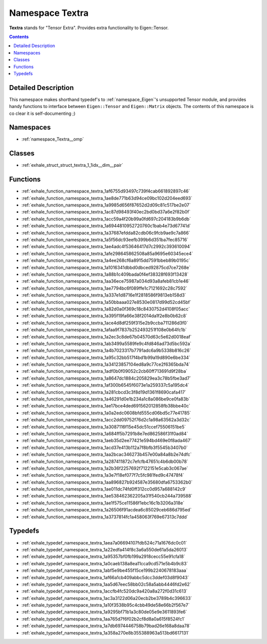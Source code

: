 
.. _namespace_Textra:

Namespace Textra
================


**Textra** stands for "Tensor Extra". Provides extra functionality to Eigen::Tensor. 




.. contents:: Contents
   :local:
   :backlinks: none




Detailed Description
--------------------

This namespace makes shorthand typedef's to :ref:`namespace_Eigen`'s unsupported Tensor module, and provides handy functions to interface between ``Eigen::Tensor`` and ``Eigen::Matrix`` objects. The contents of this namespace is co clear it is self-documenting ;) 





Namespaces
----------


- :ref:`namespace_Textra__omp`


Classes
-------


- :ref:`exhale_struct_struct_textra_1_1idx__dim__pair`


Functions
---------


- :ref:`exhale_function_namespace_textra_1af6755d93497c739f4cab661892897c46`

- :ref:`exhale_function_namespace_textra_1ae8de771b63d94ce09bc102d204eed693`

- :ref:`exhale_function_namespace_textra_1a9985d656f87652d2d09c81c517be2e07`

- :ref:`exhale_function_namespace_textra_1ac87d98493f40ec2bd0bd37a6e2f82b0f`

- :ref:`exhale_function_namespace_textra_1acc59a4f20b99a0fd697c204183b9b6db`

- :ref:`exhale_function_namespace_textra_1a6944810952720760c1bab4e73d67741d`

- :ref:`exhale_function_namespace_textra_1a37687efdda82cdb06c9fcb9ae9c7a866`

- :ref:`exhale_function_namespace_textra_1a5f56dc93eefb399b6d351ba7fec85716`

- :ref:`exhale_function_namespace_textra_1ae4adc4f53646417d7c2992c393610094`

- :ref:`exhale_function_namespace_textra_1afe298645862508a85a9695e60345ece4`

- :ref:`exhale_function_namespace_textra_1a4ee268cf6a8915dd7591bbeb89b0195c`

- :ref:`exhale_function_namespace_textra_1a1016341dbbd0dbced92875cd7ce7268e`

- :ref:`exhale_function_namespace_textra_1a88b1c409bada0f4ef38328f693f13428`

- :ref:`exhale_function_namespace_textra_1aa36ece75987a034d93a8afeb81cb1e46`

- :ref:`exhale_function_namespace_textra_1ae7794bc6f089ffe1c7121692c28c7592`

- :ref:`exhale_function_namespace_textra_1a337e1d8716e1f2818586f9813eb158d3`

- :ref:`exhale_function_namespace_textra_1a50bbaaa027e8530e0817d99d52cd45bf`

- :ref:`exhale_function_namespace_textra_1a82d0a0f369c18c8430752d4108f05acc`

- :ref:`exhale_function_namespace_textra_1a395f19fa66e38f2014da1f2e8b0b62c8`

- :ref:`exhale_function_namespace_textra_1ace4d8df259f315e2b9ccba711286d3f0`

- :ref:`exhale_function_namespace_textra_1afaa9f7837b252493251f108e0b64fc1b`

- :ref:`exhale_function_namespace_textra_1a2ec3c8de67b04570d63c5e62d0018eaf`

- :ref:`exhale_function_namespace_textra_1ab3499a5589fe9c4fd846ad73d5bc592a`

- :ref:`exhale_function_namespace_textra_1a4b7023317b7791adc6a9b5338b816c26`

- :ref:`exhale_function_namespace_textra_1a95c32bb517f4bd1b99a19d890e6be334`

- :ref:`exhale_function_namespace_textra_1a34123857104ed8a9c77ce2f6365bda74`

- :ref:`exhale_function_namespace_textra_1adf0b0f09052c2cb60ff713691d9f28ba`

- :ref:`exhale_function_namespace_textra_1a8647dc1884c205829ea3c78b5fbe3ad7`

- :ref:`exhale_function_namespace_textra_1af300b6545f6073e1a259337c5a195dc4`

- :ref:`exhale_function_namespace_textra_1a281cbcd3c3f8d19d1361f8690cafa417`

- :ref:`exhale_function_namespace_textra_1a46291d0e1b234a1c8a086be9ce0fa83b`

- :ref:`exhale_function_namespace_textra_1ae17bce4ded691562012858fb38bbe40c`

- :ref:`exhale_function_namespace_textra_1a0a2edc0608bfd555cd06bd5c77e41785`

- :ref:`exhale_function_namespace_textra_1acc2dd09752f76d2c1a98a63562a3d32c`

- :ref:`exhale_function_namespace_textra_1a3087116f15e45dc51ccef75506151be5`

- :ref:`exhale_function_namespace_textra_1a684ff5b7291b8e7ed862586f31f0ad84`

- :ref:`exhale_function_namespace_textra_1aeb35d2ee77421e594bd469e0f8ada467`

- :ref:`exhale_function_namespace_textra_1acd37e413b112a7f8bfb3f5545b3407b0`

- :ref:`exhale_function_namespace_textra_1aa2bcac346273b457e00a84a8b2e74dfc`

- :ref:`exhale_function_namespace_textra_1a287411872c7efcfb47651c4b6db00b78`

- :ref:`exhale_function_namespace_textra_1a2b36f2257692f7122151e5cab3c067ae`

- :ref:`exhale_function_namespace_textra_1a3e7f18ef077f7c5fc981fed9c47478f4`

- :ref:`exhale_function_namespace_textra_1aa896827b924587e35680dfa6753362b0`

- :ref:`exhale_function_namespace_textra_1ae011dc74fd0ff312cc0d957a688142c9`

- :ref:`exhale_function_namespace_textra_1ae538462362205a31f540cb244a739588`

- :ref:`exhale_function_namespace_textra_1ae1f575ce11586f1ebc16c1b3206a318e`

- :ref:`exhale_function_namespace_textra_1a26506f91acdea6c85029ceb686d795ed`

- :ref:`exhale_function_namespace_textra_1a3737814fc1a458063f769e67313c7ddd`


Typedefs
--------


- :ref:`exhale_typedef_namespace_textra_1aea7a06694107fdb524c71a1676dc0c01`

- :ref:`exhale_typedef_namespace_textra_1a22edfa414f8c3a6a550de61a5da26013`

- :ref:`exhale_typedef_namespace_textra_1a95357bf0fb199a2918cecc55e91cfa18`

- :ref:`exhale_typedef_namespace_textra_1a0caeb138a8ea11cca9cd571e5b4b9c83`

- :ref:`exhale_typedef_namespace_textra_1abf5e9be455f15ce199b2240678183aaa`

- :ref:`exhale_typedef_namespace_textra_1af66a1cb409abbc5dcc3ddef03d8f9043`

- :ref:`exhale_typedef_namespace_textra_1aa5d67eec58bb02c58a5abb4446fd2e62`

- :ref:`exhale_typedef_namespace_textra_1accfb4fc520dc9a420a8a272f0d31c613`

- :ref:`exhale_typedef_namespace_textra_1ac3a3122d06a20ecb2be3789b4c396633`

- :ref:`exhale_typedef_namespace_textra_1a10f3538b95c4cbb49de58e66b2f567e7`

- :ref:`exhale_typedef_namespace_textra_1a9295bf71b1a3c80de05e9e3611893fe6`

- :ref:`exhale_typedef_namespace_textra_1aa765d7f6f02b2cf8d8a0a615f8524fc1`

- :ref:`exhale_typedef_namespace_textra_1a7db6974446758b79bad26e168a8daa78`

- :ref:`exhale_typedef_namespace_textra_1a358a270e8b355388963a513bd6617131`
